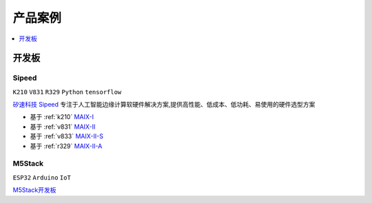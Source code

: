 
.. _products:

产品案例
===============

.. contents::
    :local:
    :depth: 1

开发板
----------

.. _sipeed:

Sipeed
~~~~~~~~~~
``K210`` ``V831`` ``R329`` ``Python`` ``tensorflow``

`矽速科技 Sipeed <https://www.sipeed.com/>`_ 专注于人工智能边缘计算软硬件解决方案,提供高性能、低成本、低功耗、易使用的硬件选型方案

* 基于 :ref:`k210` `MAIX-I <https://wiki.sipeed.com/hardware/zh/maix/index.html>`_
* 基于 :ref:`v831` `MAIX-II <https://wiki.sipeed.com/hardware/zh/maixII/index.html>`_
* 基于 :ref:`v833` `MAIX-II-S <https://wiki.sipeed.com/hardware/zh/maixII/M2S/V833.html>`_
* 基于 :ref:`r329` `MAIX-II-A <https://wiki.sipeed.com/hardware/zh/maixII/M2A/maixsense.html>`_

.. _m5stack:

M5Stack
~~~~~~~~~~
``ESP32`` ``Arduino`` ``IoT``

`M5Stack开发板 <https://m5stack.com/zh-cn/>`_

